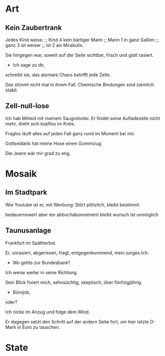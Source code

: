 * Art
** Kein Zaubertrank
  Jedes Kind weiss: ;; Kind 4
  kein bärtiger Mann ;; Mann 1
  in ganz Gallien ;; ganz 3
  ist weiser ;; ist 2
  als Mirakulix.

  Sie hingegen war,
  soweit auf der Seite sichtbar, 
  frisch
  und glatt rasiert.
  - Ich sage zu dir,
  schreibt sie,
  das atomare Chaos
  betrifft jede Zelle.

  Das stimmt nicht mal in ihrem Fall.
  Chemische Bindungen
  sind ziemlich stabil.

** Zell-null-lose
  Ich hab Mitleid mit meinem Saugroboter.
  Er findet seine Aufladezelle nicht mehr,
  dreht sich kopflos im Kreis.

  Fraglos läuft alles
  auf jeden Fall
  ganz rund im Moment
  bei mir.

  Gottseidank hat meine Hose
  einen Gummizug.

  Die Jeans wär mir grad zu eng.

* Mosaik
** Im Stadtpark
  Wie Youtube 
  ist er,
  mit Werbung:
  Stört plötzlich,
  bleibt bestimmt.

  bedauernswert
  aber
  ein abbuchabonnement
  bleibt wunsch
  ist unmöglich
  
** Taunusanlage
  Frankfurt im Spätherbst.

  Er,
  unrasiert,
  abgerissen,
  fragt,
  entgegenkommend,
  mein junges Ich:

  - Wo gehts zur Bundesbank?

  Ich weise weiter in seine Richtung.

  Sein Blick fixiert mich,
  sehnsüchtig,
  skeptisch, über
  fünfzigjährig.

  - Bürojob,
  oder?

  Ich nicke im Anzug
  und folge dem Wind.

  Er dagegen setzt den Schritt
  auf der andern Seite fort, um
  hier letzte D-Mark in Euro zu tauschen.
  
* State
